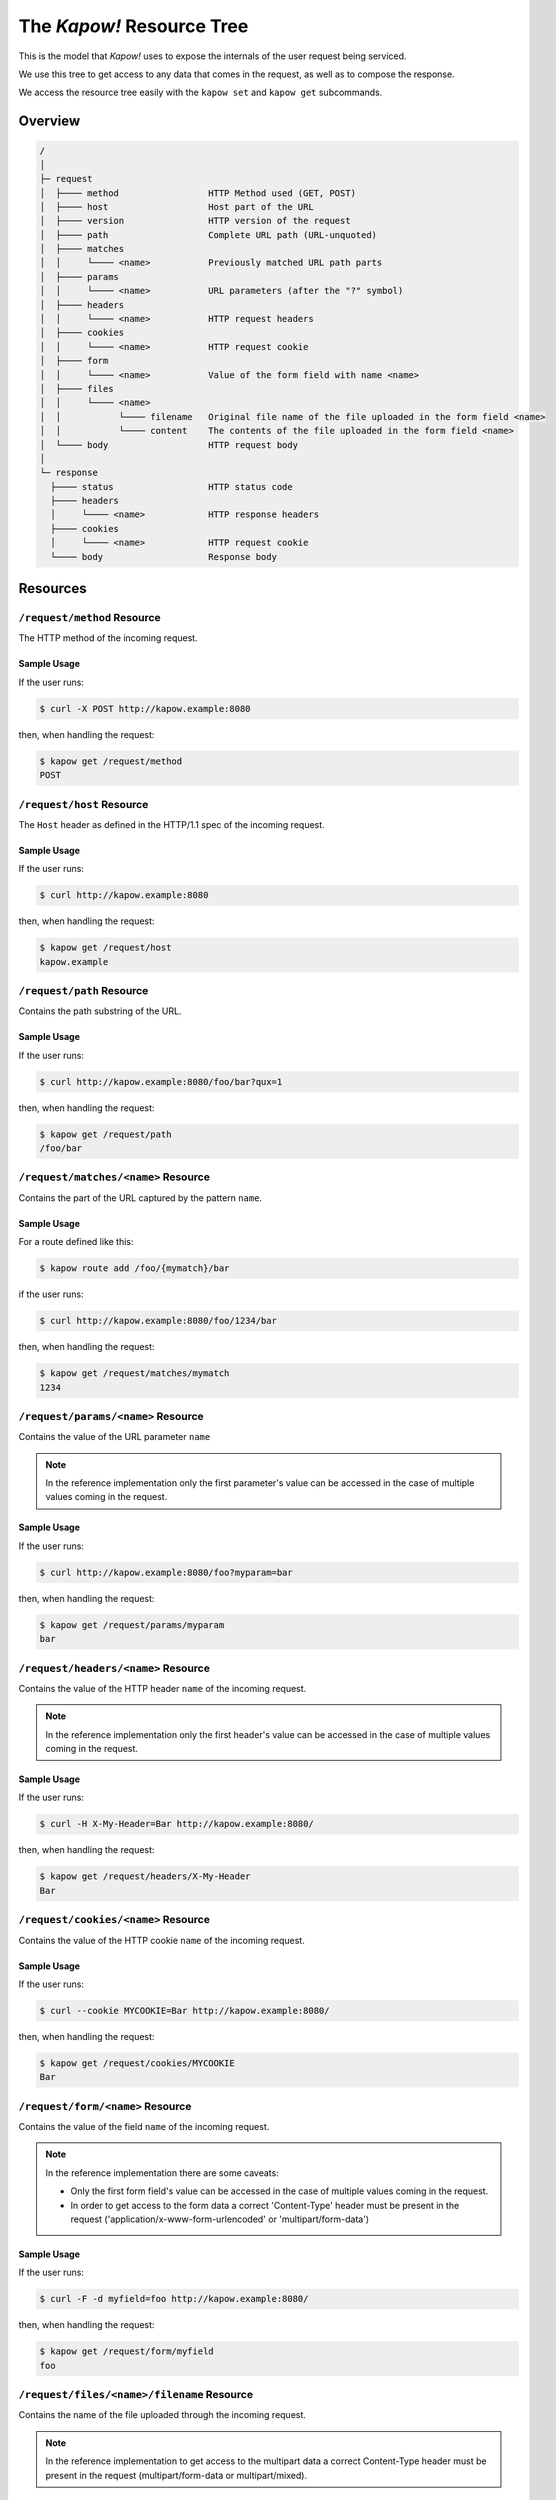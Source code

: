 .. _resource-tree:

The *Kapow!* Resource Tree
==========================

This is the model that *Kapow!* uses to expose the internals of the user request
being serviced.

We use this tree to get access to any data that comes in the request, as well as
to compose the response.

We access the resource tree easily with the ``kapow set`` and ``kapow get``
subcommands.

.. // DOING #85: /request/remote

.. // DOING #10: /route/id

.. // DOING #113: /request/ssl/client/i/dn

Overview
--------

.. code-block:: none

    /
    │
    ├─ request
    │  ├──── method                 HTTP Method used (GET, POST)
    │  ├──── host                   Host part of the URL
    │  ├──── version                HTTP version of the request
    │  ├──── path                   Complete URL path (URL-unquoted)
    │  ├──── matches
    │  │     └──── <name>           Previously matched URL path parts
    │  ├──── params
    │  │     └──── <name>           URL parameters (after the "?" symbol)
    │  ├──── headers
    │  │     └──── <name>           HTTP request headers
    │  ├──── cookies
    │  │     └──── <name>           HTTP request cookie
    │  ├──── form
    │  │     └──── <name>           Value of the form field with name <name>
    │  ├──── files
    │  │     └──── <name>
    │  │           └──── filename   Original file name of the file uploaded in the form field <name>
    │  │           └──── content    The contents of the file uploaded in the form field <name>
    │  └──── body                   HTTP request body
    │
    └─ response
      ├──── status                  HTTP status code
      ├──── headers
      │     └──── <name>            HTTP response headers
      ├──── cookies
      │     └──── <name>            HTTP request cookie
      └──── body                    Response body


Resources
---------

``/request/method`` Resource
~~~~~~~~~~~~~~~~~~~~~~~~~~~~

The HTTP method of the incoming request.

Sample Usage
^^^^^^^^^^^^

If the user runs:

.. code-block:: console

   $ curl -X POST http://kapow.example:8080

then, when handling the request:

.. code-block:: console

   $ kapow get /request/method
   POST


``/request/host`` Resource
~~~~~~~~~~~~~~~~~~~~~~~~~~

The ``Host`` header as defined in the HTTP/1.1 spec of the incoming request.

Sample Usage
^^^^^^^^^^^^

If the user runs:

.. code-block:: console

   $ curl http://kapow.example:8080

then, when handling the request:

.. code-block:: console

   $ kapow get /request/host
   kapow.example


``/request/path`` Resource
~~~~~~~~~~~~~~~~~~~~~~~~~~

Contains the path substring of the URL.

Sample Usage
^^^^^^^^^^^^

If the user runs:

.. code-block:: console

   $ curl http://kapow.example:8080/foo/bar?qux=1

then, when handling the request:

.. code-block:: console

   $ kapow get /request/path
   /foo/bar


``/request/matches/<name>`` Resource
~~~~~~~~~~~~~~~~~~~~~~~~~~~~~~~~~~~~

Contains the part of the URL captured by the pattern ``name``.

Sample Usage
^^^^^^^^^^^^

For a route defined like this:

.. code-block:: console

   $ kapow route add /foo/{mymatch}/bar

if the user runs:

.. code-block:: console

   $ curl http://kapow.example:8080/foo/1234/bar

then, when handling the request:

.. code-block:: console

   $ kapow get /request/matches/mymatch
   1234


``/request/params/<name>`` Resource
~~~~~~~~~~~~~~~~~~~~~~~~~~~~~~~~~~~

Contains the value of the URL parameter ``name``


.. note::

   In the reference implementation only the first parameter's value can be accessed in the case of multiple values coming in the request.


Sample Usage
^^^^^^^^^^^^

If the user runs:

.. code-block:: console

   $ curl http://kapow.example:8080/foo?myparam=bar

then, when handling the request:

.. code-block:: console

   $ kapow get /request/params/myparam
   bar


``/request/headers/<name>`` Resource
~~~~~~~~~~~~~~~~~~~~~~~~~~~~~~~~~~~~

Contains the value of the HTTP header ``name`` of the incoming request.


.. note::

   In the reference implementation only the first header's value can be accessed in the case of multiple values coming in the request.


Sample Usage
^^^^^^^^^^^^

If the user runs:

.. code-block:: console

   $ curl -H X-My-Header=Bar http://kapow.example:8080/

then, when handling the request:

.. code-block:: console

   $ kapow get /request/headers/X-My-Header
   Bar


``/request/cookies/<name>`` Resource
~~~~~~~~~~~~~~~~~~~~~~~~~~~~~~~~~~~~

Contains the value of the HTTP cookie ``name`` of the incoming request.

Sample Usage
^^^^^^^^^^^^

If the user runs:

.. code-block:: console

   $ curl --cookie MYCOOKIE=Bar http://kapow.example:8080/

then, when handling the request:

.. code-block:: console

   $ kapow get /request/cookies/MYCOOKIE
   Bar


``/request/form/<name>`` Resource
~~~~~~~~~~~~~~~~~~~~~~~~~~~~~~~~~

Contains the value of the field ``name`` of the incoming request.


.. note::

   In the reference implementation there are some caveats:

   * Only the first form field's value can be accessed in the case of multiple values coming in the request.
   * In order to get access to the form data a correct 'Content-Type' header must be present in the request ('application/x-www-form-urlencoded' or 'multipart/form-data')


Sample Usage
^^^^^^^^^^^^

If the user runs:

.. code-block:: console

   $ curl -F -d myfield=foo http://kapow.example:8080/

then, when handling the request:

.. code-block:: console

   $ kapow get /request/form/myfield
   foo


``/request/files/<name>/filename`` Resource
~~~~~~~~~~~~~~~~~~~~~~~~~~~~~~~~~~~~~~~~~~~

Contains the name of the file uploaded through the incoming request.


.. note::

   In the reference implementation to get access to the multipart data a correct Content-Type header must be present in the request (multipart/form-data or multipart/mixed).


Sample Usage
^^^^^^^^^^^^

If the user runs:

.. code-block:: console

   $ curl -F 'myfile=@filename.txt' http://kapow.example:8080/

then, when handling the request:

.. code-block:: console

   $ kapow get /request/files/myfile/filename
   filename.txt


``/request/files/<name>/content`` Resource
~~~~~~~~~~~~~~~~~~~~~~~~~~~~~~~~~~~~~~~~~~

Contents of the file that is being uploaded in the incoming request.


.. note::

   In the reference implementation to get access to the multipart data a correct Content-Type header must be present in the request (multipart/form-data or multipart/mixed).


Sample Usage
^^^^^^^^^^^^

If the user runs:

.. code-block:: console

   $ curl -F 'myfile=@filename.txt' http://kapow.example:8080/

then, when handling the request:

.. code-block:: console

   $ kapow get /request/files/myfile/content
   ...filename.txt contents...


``/request/body`` Resource
~~~~~~~~~~~~~~~~~~~~~~~~~~

Raw contents of the incoming request HTTP body.

Sample Usage
^^^^^^^^^^^^

If the user runs:

.. code-block:: console

   $ curl --data-raw foobar http://kapow.example:8080/

then, when handling the request:

.. code-block:: console

   $ kapow get /request/body
   foobar


``/response/status`` Resource
~~~~~~~~~~~~~~~~~~~~~~~~~~~~~

Contains the status code given in the user response.


.. note::

  In the reference implementation there are some caveats:

  * The status code value must be between 100 and 999.
  * There is no way of writing reason phrase in the status line of the response.


Sample Usage
^^^^^^^^^^^^

If during the request handling:

.. code-block:: console

   $ kapow set /response/status 418

then the response will have the status code ``418 I am a Teapot``.


``/response/headers/<name>`` Resource
~~~~~~~~~~~~~~~~~~~~~~~~~~~~~~~~~~~~~

Contains the value of the header ``name`` in the user response.


.. note::

   At this moment header values are only appended, there is no way of reset the values once set.


Sample Usage
^^^^^^^^^^^^

If during the request handling:

.. code-block:: console

   $ kapow set /response/headers/X-My-Header Foo

then the response will contain an HTTP header named ``X-My-Header`` with
value ``Foo``.


``/response/cookies/<name>`` Resource
~~~~~~~~~~~~~~~~~~~~~~~~~~~~~~~~~~~~~

Contains the value of the cookie ``name`` that will be set to the user
response.

Sample Usage
^^^^^^^^^^^^

If during the request handling:

.. code-block:: console

   $ kapow set /response/cookies/MYCOOKIE Foo

then the response will set the cookie ``MYCOOKIE`` to the user in
following requests.


``/response/body`` Resource
~~~~~~~~~~~~~~~~~~~~~~~~~~~

Contains the value of the response HTTP body.

Sample Usage
^^^^^^^^^^^^

If during the request handling:

.. code-block:: console

   $ kapow set /response/body foobar

then the response will contain ``foobar`` in the body.
